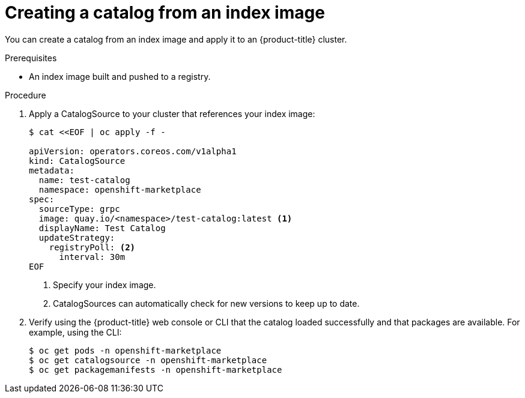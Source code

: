 // Module included in the following assemblies:
//
// * operators/managing-custom-catalogs.adoc

[id="olm-creating-catalog-from-index_{context}"]
= Creating a catalog from an index image

You can create a catalog from an index image and apply it to an {product-title}
cluster.

.Prerequisites

* An index image built and pushed to a registry.

.Procedure

. Apply a CatalogSource to your cluster that references your index image:
+
----
$ cat <<EOF | oc apply -f -

apiVersion: operators.coreos.com/v1alpha1
kind: CatalogSource
metadata:
  name: test-catalog
  namespace: openshift-marketplace
spec:
  sourceType: grpc
  image: quay.io/<namespace>/test-catalog:latest <1>
  displayName: Test Catalog
  updateStrategy:
    registryPoll: <2>
      interval: 30m
EOF
----
<1> Specify your index image.
<2> CatalogSources can automatically check for new versions to keep up to date.

. Verify using the {product-title} web console or CLI that the catalog loaded
successfully and that packages are available. For example, using the CLI:
+
----
$ oc get pods -n openshift-marketplace
$ oc get catalogsource -n openshift-marketplace
$ oc get packagemanifests -n openshift-marketplace
----
